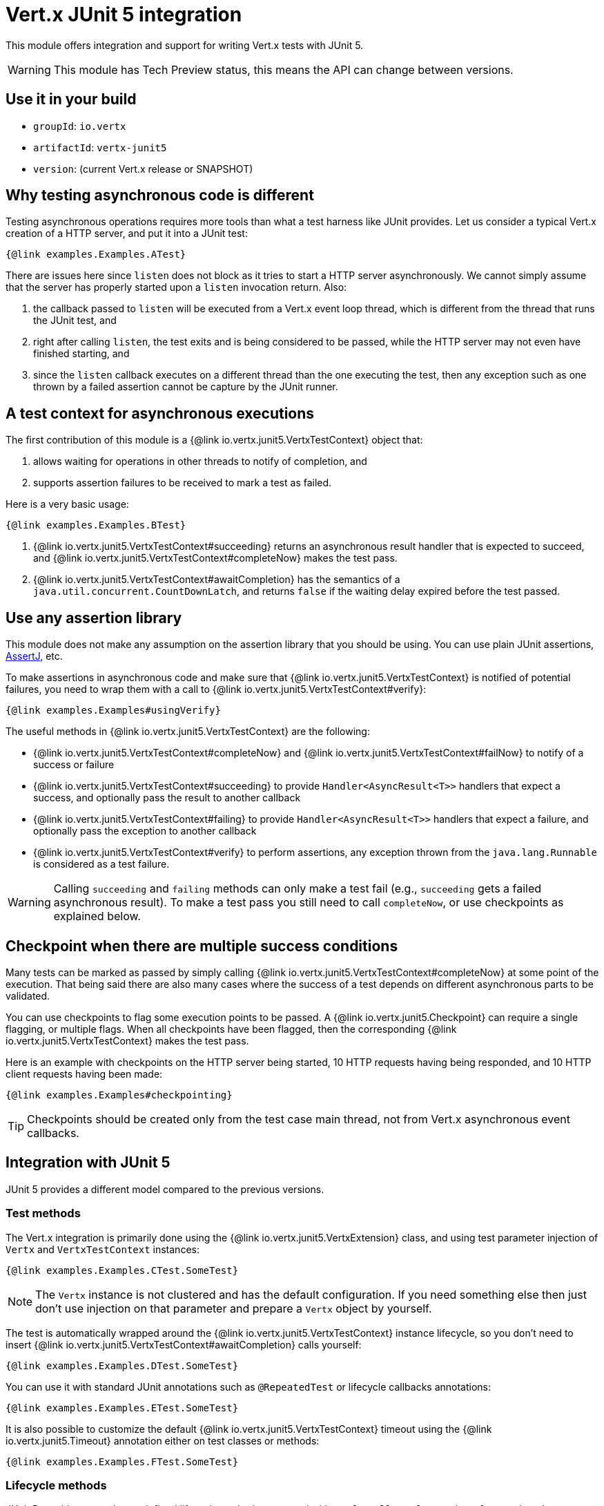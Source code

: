 = Vert.x JUnit 5 integration

This module offers integration and support for writing Vert.x tests with JUnit 5.

WARNING: This module has Tech Preview status, this means the API can change between versions.

== Use it in your build

* `groupId`: `io.vertx`
* `artifactId`: `vertx-junit5`
* `version`: (current Vert.x release or SNAPSHOT)

== Why testing asynchronous code is different

Testing asynchronous operations requires more tools than what a test harness like JUnit provides.
Let us consider a typical Vert.x creation of a HTTP server, and put it into a JUnit test:

[source,java]
----
{@link examples.Examples.ATest}
----

There are issues here since `listen` does not block as it tries to start a HTTP server asynchronously.
We cannot simply assume that the server has properly started upon a `listen` invocation return.
Also:

1. the callback passed to `listen` will be executed from a Vert.x event loop thread, which is different from the thread that runs the JUnit test, and
2. right after calling `listen`, the test exits and is being considered to be passed, while the HTTP server may not even have finished starting, and
3. since the `listen` callback executes on a different thread than the one executing the test, then any exception such as one thrown by a failed assertion cannot be capture by the JUnit runner.

== A test context for asynchronous executions

The first contribution of this module is a {@link io.vertx.junit5.VertxTestContext} object that:

1. allows waiting for operations in other threads to notify of completion, and
2. supports assertion failures to be received to mark a test as failed.

Here is a very basic usage:

[source,java]
----
{@link examples.Examples.BTest}
----
<1> {@link io.vertx.junit5.VertxTestContext#succeeding} returns an asynchronous result handler that is expected to succeed, and {@link io.vertx.junit5.VertxTestContext#completeNow} makes the test pass.
<2> {@link io.vertx.junit5.VertxTestContext#awaitCompletion} has the semantics of a `java.util.concurrent.CountDownLatch`, and returns `false` if the waiting delay expired before the test passed.

== Use any assertion library

This module does not make any assumption on the assertion library that you should be using.
You can use plain JUnit assertions, http://joel-costigliola.github.io/assertj/[AssertJ], etc.

To make assertions in asynchronous code and make sure that {@link io.vertx.junit5.VertxTestContext} is notified of potential failures, you need to wrap them with a call to {@link io.vertx.junit5.VertxTestContext#verify}:

[source,java]
----
{@link examples.Examples#usingVerify}
----

The useful methods in {@link io.vertx.junit5.VertxTestContext} are the following:

* {@link io.vertx.junit5.VertxTestContext#completeNow} and {@link io.vertx.junit5.VertxTestContext#failNow} to notify of a success or failure
* {@link io.vertx.junit5.VertxTestContext#succeeding} to provide `Handler<AsyncResult<T>>` handlers that expect a success, and optionally pass the result to another callback
* {@link io.vertx.junit5.VertxTestContext#failing} to provide `Handler<AsyncResult<T>>` handlers that expect a failure, and optionally pass the exception to another callback
* {@link io.vertx.junit5.VertxTestContext#verify} to perform assertions, any exception thrown from the `java.lang.Runnable` is considered as a test failure.

WARNING: Calling `succeeding` and `failing` methods can only make a test fail (e.g., `succeeding` gets a failed asynchronous result).
To make a test pass you still need to call `completeNow`, or use checkpoints as explained below.

== Checkpoint when there are multiple success conditions

Many tests can be marked as passed by simply calling {@link io.vertx.junit5.VertxTestContext#completeNow} at some point of the execution.
That being said there are also many cases where the success of a test depends on different asynchronous parts to be validated.

You can use checkpoints to flag some execution points to be passed.
A {@link io.vertx.junit5.Checkpoint} can require a single flagging, or multiple flags.
When all checkpoints have been flagged, then the corresponding {@link io.vertx.junit5.VertxTestContext} makes the test pass.

Here is an example with checkpoints on the HTTP server being started, 10 HTTP requests having being responded, and 10 HTTP client requests having been made:

[source,java]
----
{@link examples.Examples#checkpointing}
----

TIP: Checkpoints should be created only from the test case main thread, not from Vert.x asynchronous event callbacks.

== Integration with JUnit 5

JUnit 5 provides a different model compared to the previous versions.

=== Test methods

The Vert.x integration is primarily done using the {@link io.vertx.junit5.VertxExtension} class, and using test parameter injection of `Vertx` and `VertxTestContext` instances:

[source,java]
----
{@link examples.Examples.CTest.SomeTest}
----

NOTE: The `Vertx` instance is not clustered and has the default configuration. If you need something else then just don't use injection on that parameter and prepare a `Vertx` object by yourself.

The test is automatically wrapped around the {@link io.vertx.junit5.VertxTestContext} instance lifecycle, so you don't need to insert {@link io.vertx.junit5.VertxTestContext#awaitCompletion} calls yourself:

[source,java]
----
{@link examples.Examples.DTest.SomeTest}
----

You can use it with standard JUnit annotations such as `@RepeatedTest` or lifecycle callbacks annotations:

[source,java]
----
{@link examples.Examples.ETest.SomeTest}
----

It is also possible to customize the default {@link io.vertx.junit5.VertxTestContext} timeout using the {@link io.vertx.junit5.Timeout} annotation either on test classes or methods:

[source,java]
----
{@link examples.Examples.FTest.SomeTest}
----

=== Lifecycle methods

JUnit 5 provides several user-defined lifecycle methods annotated with `@BeforeAll`, `@BeforeEach`, `@AfterEach` and `@AfterAll`.

These methods can request the injection of `Vertx` instances.
By doing so, they are likely to perform asynchronous operations with the `Vertx` instance, so they can request the injection of a `VertxTestContext` instance to ensure that the JUnit runner waits for them to complete, and report possible errors.

Here is an example:

[source,java]
----
{@link examples.LifecycleExampleTest}
----

==== Scope of `VertxTestContext` objects

Since these objects help waiting for asynchronous operations to complete, a new instance is created for any `@Test`, `@BeforeAll`, `@BeforeEach`, `@AfterEach` and `@AfterAll` method.

==== Scope of `Vertx` objects

The scope of a `Vertx` object depends on which lifecycle method in the http://junit.org/junit5/docs/current/user-guide/#extensions-execution-order[JUnit relative execution order] first required a new instance to be created.
Generally-speaking, we respect the JUnit extension scoping rules, but here are the specifications.

1. If a parent test context already had a `Vertx` instance, it is being reused in children extension test contexts.
2. Injecting in a `@BeforeAll` method creates a new instance that is being shared for injection in all subsequent test and lifecycle methods.
3. Injecting in a `@BeforeEach` with no parent context or previous `@BeforeAll` injection creates a new instance shared with the corresponding test and `AfterEach` method(s).
4. When no instance exists before running a test method, an instance is created for that test (and only for that test).

==== Closing and removal of `Vertx` objects

Injected `Vertx` objects are being automatically closed and removed from their corresponding scopes.

For instance if a `Vertx` object is created for the scope of a test method, it is being closed after the test completes.
Similarly, when it is being created by a `@BeforeEach` method, it is being closed after possible `@AfterEach` methods have completed.

==== Warning on multiple methods for the same lifecycle events

JUnit 5 allows multiple methods to exist for the same lifecycle events.

As an example, it is possible to define 3 `@BeforeEach` methods on the same test.
Because of asynchronous operations it is possible that the effects of these methods happen concurrently rather than sequentially, which may lead to inconsistent states.

This is a problem of JUnit 5 rather than this module. In case of doubt you may always wonder why a single method can't be better than many.
